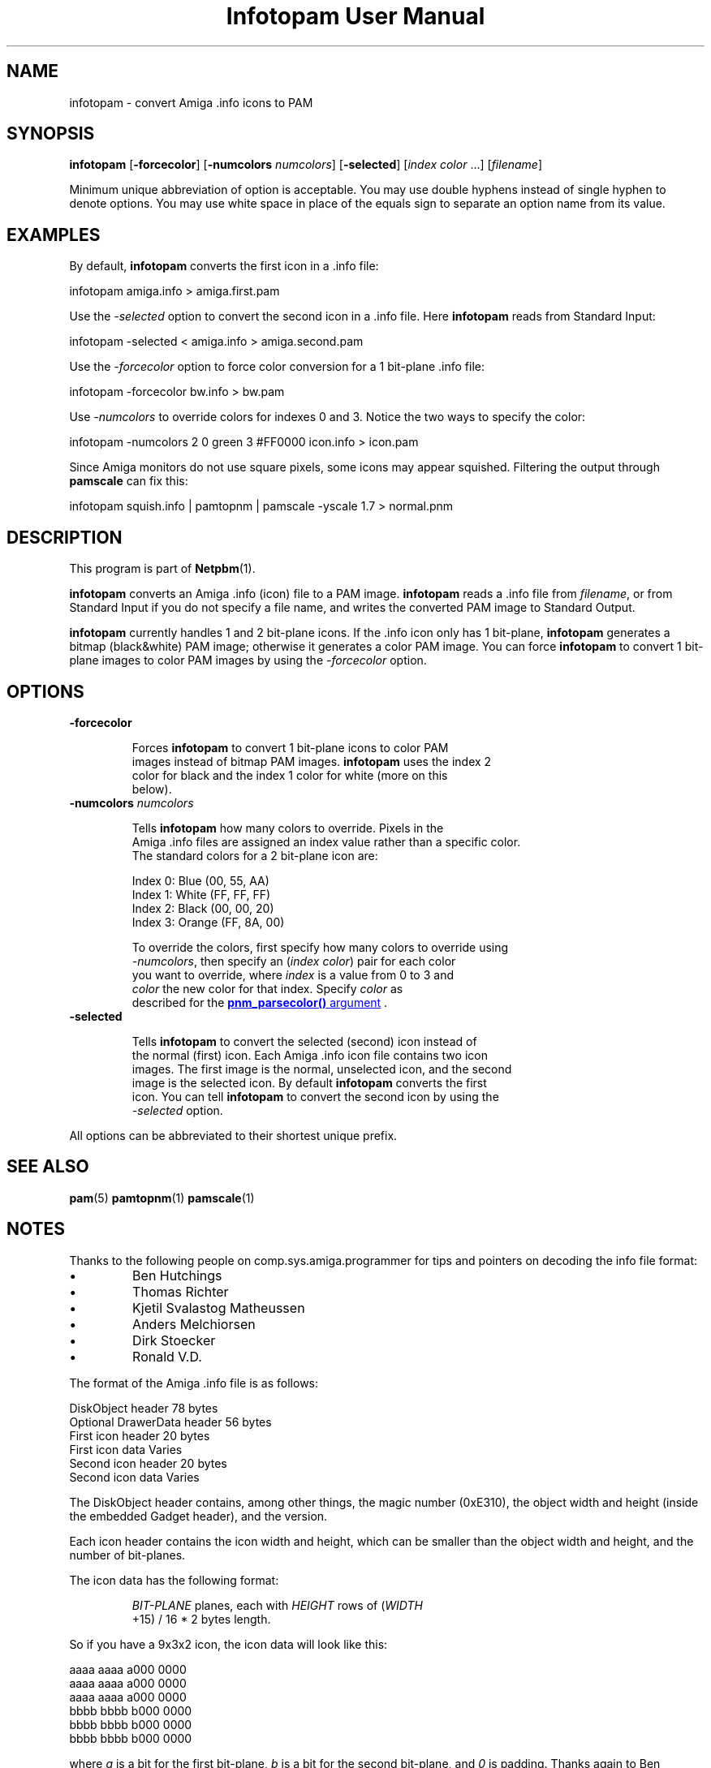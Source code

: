 \
.\" This man page was generated by the Netpbm tool 'makeman' from HTML source.
.\" Do not hand-hack it!  If you have bug fixes or improvements, please find
.\" the corresponding HTML page on the Netpbm website, generate a patch
.\" against that, and send it to the Netpbm maintainer.
.TH "Infotopam User Manual" 0 "07 April 2004" "netpbm documentation"
.PP

.PP


.SH NAME
.PP
infotopam - convert Amiga .info icons to PAM

.UN synopsis
.SH SYNOPSIS
.PP
\fBinfotopam\fP
[\fB-forcecolor\fP]
[\fB-numcolors\fP \fInumcolors\fP]
[\fB-selected\fP]
[\fIindex color\fP ...]
[\fIfilename\fP]

.PP
Minimum unique abbreviation of option is acceptable.  You may use double
hyphens instead of single hyphen to denote options.  You may use white space in
place of the equals sign to separate an option name from its value.

.UN examples
.SH EXAMPLES
.PP
By default, \fBinfotopam\fP converts the first icon in a .info file:

.nf
    infotopam amiga.info > amiga.first.pam
.fi
.PP
Use the \fI-selected\fP option to convert the second icon in a .info
file.  Here \fBinfotopam\fP reads from Standard Input:

.nf
    infotopam -selected < amiga.info > amiga.second.pam
.fi
.PP
Use the \fI-forcecolor\fP option to force color conversion for a 1
bit-plane .info file:

.nf
    infotopam -forcecolor bw.info > bw.pam
.fi
.PP
Use \fI-numcolors\fP to override colors for indexes 0 and 3.  Notice the
two ways to specify the color:

.nf
    infotopam -numcolors 2 0 green 3 #FF0000 icon.info > icon.pam
.fi
.PP
Since Amiga monitors do not use square pixels, some icons may appear
squished.  Filtering the output through \fBpamscale\fP can fix this:

.nf
     infotopam squish.info | pamtopnm | pamscale -yscale 1.7 > normal.pnm
.fi

.UN description
.SH DESCRIPTION
.PP
This program is part of
.BR "Netpbm" (1)\c
\&.
.PP
\fBinfotopam\fP converts an Amiga .info (icon) file to a PAM image.
\fBinfotopam\fP reads a .info file from \fIfilename\fP, or from Standard
Input if you do not specify a file name, and writes the converted PAM image to
Standard Output.
.PP
\fBinfotopam\fP currently handles 1 and 2 bit-plane icons.  If the .info
icon only has 1 bit-plane, \fBinfotopam\fP generates a bitmap
(black&white) PAM image; otherwise it generates a color PAM image.  You
can force \fBinfotopam\fP to convert 1 bit-plane images to color PAM images by
using the \fI-forcecolor\fP option.

.UN options
.SH OPTIONS


.TP
\fB-forcecolor\fP

  
.sp
Forces \fBinfotopam\fP to convert 1 bit-plane icons to color PAM
  images instead of bitmap PAM images.  \fBinfotopam\fP uses the index 2
  color for black and the index 1 color for white (more on this
  below).

.TP
\fB-numcolors\fP \fInumcolors\fP

  
.sp
Tells \fBinfotopam\fP how many colors to override.  Pixels in the
  Amiga .info files are assigned an index value rather than a specific color.
  The standard colors for a 2 bit-plane icon are:

.nf
    Index 0:  Blue   (00, 55, AA)
    Index 1:  White  (FF, FF, FF)
    Index 2:  Black  (00, 00, 20)
    Index 3:  Orange (FF, 8A, 00)
.fi
.sp
To override the colors, first specify how many colors to override using
  \fI-numcolors\fP, then specify an (\fIindex color\fP) pair for each color
  you want to override, where \fIindex\fP is a value from 0 to 3 and
  \fIcolor\fP the new color for that index.  Specify \fIcolor\fP as
  described for the 
.UR libnetpbm.html#colorname
\fBpnm_parsecolor()\fP   argument
.UE
\&.

.TP
\fB-selected\fP

  
Tells \fBinfotopam\fP to convert the selected (second) icon instead of
  the normal (first) icon.  Each Amiga .info icon file contains two icon
  images.  The first image is the normal, unselected icon, and the second
  image is the selected icon.  By default \fBinfotopam\fP converts the first
  icon.  You can tell \fBinfotopam\fP to convert the second icon by using the
  \fI-selected\fP option.


.PP
All options can be abbreviated to their shortest unique prefix.

.UN seealso
.SH SEE ALSO
.PP
.BR "pam" (5)\c
\&
.BR "pamtopnm" (1)\c
\&
.BR "pamscale" (1)\c
\&


.UN notes
.SH NOTES
.PP
Thanks to the following people on comp.sys.amiga.programmer for tips
and pointers on decoding the info file format:


.IP \(bu
Ben Hutchings
.IP \(bu
Thomas Richter
.IP \(bu
Kjetil Svalastog Matheussen
.IP \(bu
Anders Melchiorsen
.IP \(bu
Dirk Stoecker
.IP \(bu
Ronald V.D.

.PP
The format of the Amiga .info file is as follows:

.nf
    DiskObject header            78 bytes
    Optional DrawerData header   56 bytes
    First icon header            20 bytes
    First icon data              Varies
    Second icon header           20 bytes
    Second icon data             Varies  
.fi
.PP
The DiskObject header contains, among other things, the magic number
(0xE310), the object width and height (inside the embedded Gadget header),
and the version.
.PP
Each icon header contains the icon width and height, which can be smaller
than the object width and height, and the number of bit-planes.
.PP
The icon data has the following format:

.RS
    
.PP
\fIBIT-PLANE\fP planes, each with \fIHEIGHT\fP rows of (\fIWIDTH\fP
    +15) / 16 * 2 bytes length.
.RE
.PP
So if you have a 9x3x2 icon, the icon data will look like this:

.nf
    aaaa aaaa a000 0000
    aaaa aaaa a000 0000
    aaaa aaaa a000 0000
    bbbb bbbb b000 0000
    bbbb bbbb b000 0000
    bbbb bbbb b000 0000
.fi
.PP
where \fIa\fP is a bit for the first bit-plane, \fIb\fP is a bit for the
second bit-plane, and \fI0\fP is padding.  Thanks again to Ben Hutchings for
his very helpful post!

.UN history
.SH HISTORY
.PP
\fBinfotopam\fP was new in Netpbm 10.22 (April 2004).

.UN limitations
.SH LIMITATIONS
.PP
\fBinfotopam\fP currently only handles 1 and 2 bit-plane icons.
.PP
There is no \fBpamtoinfo\fP command, since the .info files contain a lot
more than just icon data, and mapping the colors would be difficult.

.UN author
.SH AUTHOR
.PP
Copyright (C) 2000, 2004 by Richard Griswold.
.SH DOCUMENT SOURCE
This manual page was generated by the Netpbm tool 'makeman' from HTML
source.  The master documentation is at
.IP
.B http://netpbm.sourceforge.net/doc/infotopam.html
.PP